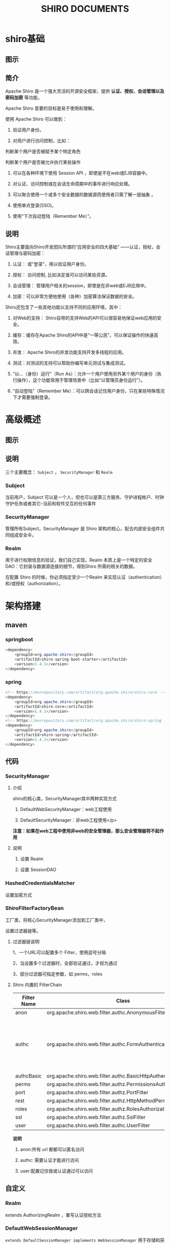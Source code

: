 #+TITLE: SHIRO DOCUMENTS

* shiro基础 

** 图示

   [[file:./shiro/media/image1.png]]

** 简介

   Apache Shiro 是一个强大灵活的开源安全框架，提供 *认证、授权、会话管理以及密码加密* 等功能。

   Apache Shiro 首要的目标是易于使用和理解。

   使用 Apache Shiro 可以做到：

   1. 验证用户身份。

   2. 对用户进行访问控制，比如：
   
   判断某个用户是否被赋予某个特定角色
   
   判断某个用户是否被允许执行某些操作

   1. 可以在各种环境下使用 Session API ，即使是不在web或EJB容器中。

   2. 对认证、访问控制或在会话生命周期中的事件进行响应处理。

   3. 可以聚合使用一个或多个安全数据的数据源而使用者只需了解一层抽象 。

   4. 使用单点登录(SSO)。

   5. 使用“下次自动登陆（Remember Me）”。

** 说明

   Shiro主要面向Shiro开发团队所谓的“应用安全的四大基础” ——认证，授权，会话管理与密码加密：

   1. 认证： 或“登录”，用以验证用户身份。 

   2. 授权： 访问控制, 比如决定谁可以访问某些资源。 

   3. 会话管理： 管理用户相关的session，即使是在非web或EJB应用中。 

   4. 加密：可以非常方便地使用（各种）加密算法保证数据的安全。

   Shiro还包含了一些其他功能以支持不同的应用环境，其中：

   1. 对Web的支持： Shiro自带的支持Web的API可以很容易地保证web应用的安全。

   2. 缓存：缓存在Apache Shiro的API中是“一等公民”，可以保证操作的快速高效。

   3. 并发： Apache Shiro的并发功能支持开发多线程的应用。

   4. 测试：对测试的支持可以帮助你编写单元测试与集成测试。

   5. “以...（身份）运行”（Run As）：允许一个用户使用另外某个用户的身份（执行操作），这个功能常用于管理场景中（比如“以管理员身份运行”）。

   6. “自动登陆”（Remember Me）：可以跨会话记住用户身份，只在某些特殊情况下才需要强制登录。

* 高级概述

** 图示

   [[file:./shiro/media/image2.png]]

** 说明

   三个主要概念： =Subject= ， =SecurityManager= 和 =Realm=

*** Subject

    当前用户，Subject 可以是一个人，但也可以是第三方服务、守护进程帐户、时钟守护任务或者其它--当前和软件交互的任何事件

*** SecurityManager

    管理所有Subject，SecurityManager 是 Shiro 架构的核心，配合内部安全组件共同组成安全伞。

*** Realm

    用于进行权限信息的验证，我们自己实现。Realm 本质上是一个特定的安全 DAO：它封装与数据源连接的细节，得到Shiro 所需的相关的数据。

    在配置 Shiro 的时候，你必须指定至少一个Realm 来实现认证（authentication）和/或授权（authorization）。

* 架构搭建 

** maven

*** springboot

    #+BEGIN_SRC java
        <dependency>
            <groupId>org.apache.shiro</groupId>
            <artifactId>shiro-spring-boot-starter</artifactId>
            <version>1.4.1</version>
        </dependency>
    #+END_SRC

*** spring

    #+BEGIN_SRC java
      <!-- https://mvnrepository.com/artifact/org.apache.shiro/shiro-core -->
      <dependency>
          <groupId>org.apache.shiro</groupId>
          <artifactId>shiro-core</artifactId>
          <version>1.4.1</version>
      </dependency>
      <!-- https://mvnrepository.com/artifact/org.apache.shiro/shiro-spring -->
      <dependency>
          <groupId>org.apache.shiro</groupId>
          <artifactId>shiro-spring</artifactId>
          <version>1.4.1</version>
      </dependency>
    #+END_SRC

** 代码

*** SecurityManager

**** 介绍

     shiro的核心类，SecurityManager其中两种实现方式
    
     1. DefaultWebSecurityManager：web工程使用

     2. DefaultSecurityManager：非web工程使用</p>
     
     *注意：如果在web工程中使用非web的安全管理器，那么安全管理器将不起作用*

**** 说明

     1. 设置 Realm

     2. 设置 SessionDAO

*** HashedCredentialsMatcher

    设置加密方式

*** ShiroFilterFactoryBean 

    工厂类，将核心SecurityManager添加到工厂类中，

    设置过滤器链等。

**** 过滤器链说明

     1、一个URL可以配置多个 Filter，使用逗号分隔

     2、当设置多个过滤器时，全部验证通过，才视为通过

     3、部分过滤器可指定参数，如 perms，roles

**** Shiro 内置的 FilterChain

    | Filter Name | Class                                                            | describe                                             |
    |-------------+------------------------------------------------------------------+------------------------------------------------------|
    | anon        | org.apache.shiro.web.filter.authc.AnonymousFilter                |                                                      |
    | authc       | org.apache.shiro.web.filter.authc.FormAuthenticationFilter       | 可以自己实现自定的验证方式，如：手机号验证，验证码等 |
    | authcBasic  | org.apache.shiro.web.filter.authc.BasicHttpAuthenticationFilter  |                                                      |
    | perms       | org.apache.shiro.web.filter.authz.PermissionsAuthorizationFilter |                                                      |
    | port        | org.apache.shiro.web.filter.authz.PortFilter                     |                                                      |
    | rest        | org.apache.shiro.web.filter.authz.HttpMethodPermissionFilter     |                                                      |
    | roles       | org.apache.shiro.web.filter.authz.RolesAuthorizationFilter       |                                                      |
    | ssl         | org.apache.shiro.web.filter.authz.SslFilter                      |                                                      |
    | user        | org.apache.shiro.web.filter.authc.UserFilter                     |                                                      |

    *说明* 

    1. anon:所有 url 都都可以匿名访问

    2. authc: 需要认证才能进行访问

    3. user:配置记住我或认证通过可以访问

** 自定义 

*** Realm

    extends AuthorizingRealm ，重写认证授权方法

*** DefaultWebSessionManager

    =extends DefaultSessionManager implements WebSessionManager= 用于存储和获取sessionId

    自定义的方式 =extends DefaultSessionManager implements WebSessionManager= 参照DefaultWebSessionManager实现Header中添加x-auth-token

**** onStart()

     调用subject.login(token)触发

**** onStop()

     调用subject.logout();触发

**** protected Serializable getSessionId(SessionKey sessionKey)

     登录后每次根据cookie或者header进行验证都会调用这个方法

*** 说明

    subject是用于提交的实体，由SecurityUtils获得。

    Subject subject = SecurityUtils.getSubject(); 
    
    subject.login(token);

    subject.logout();




